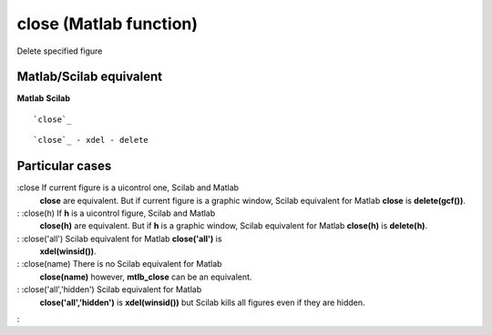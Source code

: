 


close (Matlab function)
=======================

Delete specified figure



Matlab/Scilab equivalent
~~~~~~~~~~~~~~~~~~~~~~~~
**Matlab** **Scilab**

::

    `close`_



::

    `close`_ - xdel - delete




Particular cases
~~~~~~~~~~~~~~~~

:close If current figure is a uicontrol one, Scilab and Matlab
  **close** are equivalent. But if current figure is a graphic window,
  Scilab equivalent for Matlab **close** is **delete(gcf())**.
: :close(h) If **h** is a uicontrol figure, Scilab and Matlab
  **close(h)** are equivalent. But if **h** is a graphic window, Scilab
  equivalent for Matlab **close(h)** is **delete(h)**.
: :close('all') Scilab equivalent for Matlab **close('all')** is
  **xdel(winsid())**.
: :close(name) There is no Scilab equivalent for Matlab
  **close(name)** however, **mtlb_close** can be an equivalent.
: :close('all','hidden') Scilab equivalent for Matlab
  **close('all','hidden')** is **xdel(winsid())** but Scilab kills all
  figures even if they are hidden.
:




